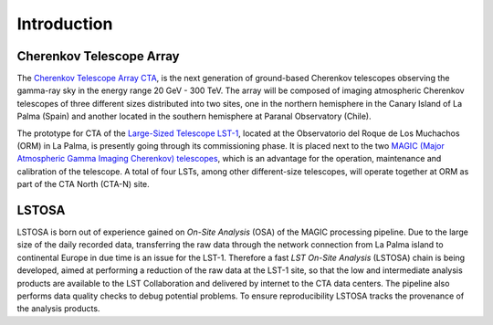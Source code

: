 .. _introduction:

************
Introduction
************

+++++++++++++++++++++++++
Cherenkov Telescope Array
+++++++++++++++++++++++++
The `Cherenkov Telescope Array CTA`_, is the next generation of ground-based Cherenkov telescopes observing the
gamma-ray sky in the energy range  20 GeV - 300 TeV. The array will be composed of imaging atmospheric Cherenkov
telescopes of three different sizes distributed into two sites, one in the northern hemisphere in the Canary Island
of La Palma (Spain) and another located in the southern hemisphere at Paranal Observatory (Chile).

The prototype for CTA of the `Large-Sized Telescope LST-1`_, located at the Observatorio del Roque de Los Muchachos
(ORM) in La Palma, is presently going through its commissioning phase. It is placed next to the two
`MAGIC (Major Atmospheric Gamma Imaging Cherenkov) telescopes`_, which is an advantage for the operation, maintenance
and calibration of the telescope. A total of four LSTs, among other different-size telescopes, will operate together
at ORM as part of the CTA North (CTA-N) site.

.. _`Cherenkov Telescope Array CTA`: https://www.cta-observatory.org
.. _`Large-Sized Telescope LST-1`: https://www.cta-observatory.org/project/technology/lst/
.. _`MAGIC (Major Atmospheric Gamma Imaging Cherenkov) telescopes`: https://magic.mpp.mpg.de/

++++++
LSTOSA
++++++

LSTOSA is born out of experience gained on *On-Site Analysis* (OSA) of the MAGIC processing pipeline. Due to the
large size of the daily recorded data, transferring the raw data through the network connection from La Palma island
to continental Europe in due time is an issue for the LST-1. Therefore a fast *LST On-Site Analysis* (LSTOSA) chain
is being developed, aimed at performing a reduction of the raw data at the LST-1 site, so that the low and intermediate
analysis products are available to the LST Collaboration and delivered by internet to the CTA data centers.
The pipeline also performs data quality checks to debug potential problems. To ensure reproducibility
LSTOSA tracks the provenance of the analysis products.


